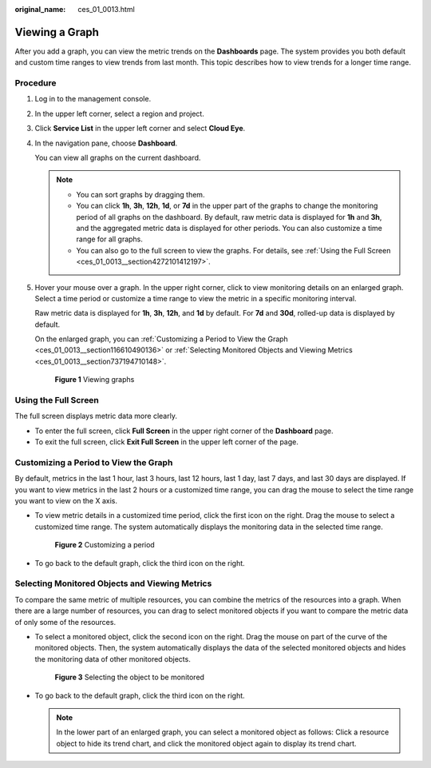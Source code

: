 :original_name: ces_01_0013.html

.. _ces_01_0013:

Viewing a Graph
===============

After you add a graph, you can view the metric trends on the **Dashboards** page. The system provides you both default and custom time ranges to view trends from last month. This topic describes how to view trends for a longer time range.

Procedure
---------

#. Log in to the management console.

#. In the upper left corner, select a region and project.

#. Click **Service List** in the upper left corner and select **Cloud Eye**.

#. In the navigation pane, choose **Dashboard**.

   You can view all graphs on the current dashboard.

   .. note::

      -  You can sort graphs by dragging them.
      -  You can click **1h**, **3h**, **12h**, **1d**, or **7d** in the upper part of the graphs to change the monitoring period of all graphs on the dashboard. By default, raw metric data is displayed for **1h** and **3h**, and the aggregated metric data is displayed for other periods. You can also customize a time range for all graphs.
      -  You can also go to the full screen to view the graphs. For details, see :ref:`Using the Full Screen <ces_01_0013__section4272101412197>`.

#. Hover your mouse over a graph. In the upper right corner, click |image1| to view monitoring details on an enlarged graph. Select a time period or customize a time range to view the metric in a specific monitoring interval.

   Raw metric data is displayed for **1h**, **3h**, **12h**, and **1d** by default. For **7d** and **30d**, rolled-up data is displayed by default.

   On the enlarged graph, you can :ref:`Customizing a Period to View the Graph <ces_01_0013__section116610490136>` or :ref:`Selecting Monitored Objects and Viewing Metrics <ces_01_0013__section737194710148>`.


   .. figure:: /_static/images/en-us_image_0000001644915302.png
      :alt: **Figure 1** Viewing graphs

      **Figure 1** Viewing graphs

.. _ces_01_0013__section4272101412197:

Using the Full Screen
---------------------

The full screen displays metric data more clearly.

-  To enter the full screen, click **Full Screen** in the upper right corner of the **Dashboard** page.
-  To exit the full screen, click **Exit Full Screen** in the upper left corner of the page.

.. _ces_01_0013__section116610490136:

Customizing a Period to View the Graph
--------------------------------------

By default, metrics in the last 1 hour, last 3 hours, last 12 hours, last 1 day, last 7 days, and last 30 days are displayed. If you want to view metrics in the last 2 hours or a customized time range, you can drag the mouse to select the time range you want to view on the X axis.

-  To view metric details in a customized time period, click the first icon on the right. Drag the mouse to select a customized time range. The system automatically displays the monitoring data in the selected time range.


   .. figure:: /_static/images/en-us_image_0000001692960961.png
      :alt: **Figure 2** Customizing a period

      **Figure 2** Customizing a period

-  To go back to the default graph, click the third icon on the right.

.. _ces_01_0013__section737194710148:

Selecting Monitored Objects and Viewing Metrics
-----------------------------------------------

To compare the same metric of multiple resources, you can combine the metrics of the resources into a graph. When there are a large number of resources, you can drag to select monitored objects if you want to compare the metric data of only some of the resources.

-  To select a monitored object, click the second icon on the right. Drag the mouse on part of the curve of the monitored objects. Then, the system automatically displays the data of the selected monitored objects and hides the monitoring data of other monitored objects.


   .. figure:: /_static/images/en-us_image_0000001644929274.png
      :alt: **Figure 3** Selecting the object to be monitored

      **Figure 3** Selecting the object to be monitored

-  To go back to the default graph, click the third icon on the right.

   .. note::

      In the lower part of an enlarged graph, you can select a monitored object as follows: Click a resource object to hide its trend chart, and click the monitored object again to display its trend chart.

.. |image1| image:: /_static/images/en-us_image_0239514842.png
